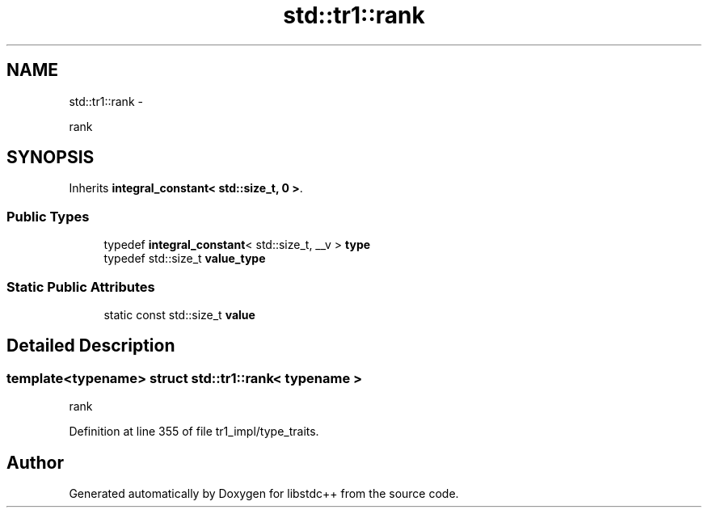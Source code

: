 .TH "std::tr1::rank" 3 "Sun Oct 10 2010" "libstdc++" \" -*- nroff -*-
.ad l
.nh
.SH NAME
std::tr1::rank \- 
.PP
rank  

.SH SYNOPSIS
.br
.PP
.PP
Inherits \fBintegral_constant< std::size_t, 0 >\fP.
.SS "Public Types"

.in +1c
.ti -1c
.RI "typedef \fBintegral_constant\fP< std::size_t, __v > \fBtype\fP"
.br
.ti -1c
.RI "typedef std::size_t \fBvalue_type\fP"
.br
.in -1c
.SS "Static Public Attributes"

.in +1c
.ti -1c
.RI "static const std::size_t \fBvalue\fP"
.br
.in -1c
.SH "Detailed Description"
.PP 

.SS "template<typename> struct std::tr1::rank< typename >"
rank 
.PP
Definition at line 355 of file tr1_impl/type_traits.

.SH "Author"
.PP 
Generated automatically by Doxygen for libstdc++ from the source code.
